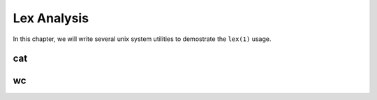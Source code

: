 Lex Analysis
============

In this chapter, we will write several unix system utilities to demostrate the ``lex(1)`` usage.

cat
---

wc
--


